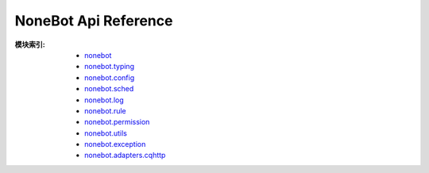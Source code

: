 NoneBot Api Reference
=====================

:模块索引:
  - `nonebot <nonebot.html>`_
  - `nonebot.typing <typing.html>`_
  - `nonebot.config <config.html>`_
  - `nonebot.sched <sched.html>`_
  - `nonebot.log <log.html>`_
  - `nonebot.rule <rule.html>`_
  - `nonebot.permission <permission.html>`_
  - `nonebot.utils <utils.html>`_
  - `nonebot.exception <exception.html>`_
  - `nonebot.adapters.cqhttp <adapters/cqhttp.html>`_
